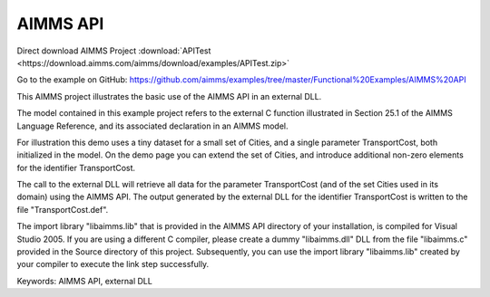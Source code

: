 AIMMS API
=========
.. meta::
   :keywords: AIMMS API, external DLL
   :description: This AIMMS project illustrates the basic use of the AIMMS API in an external DLL.

Direct download AIMMS Project :download:`APITest <https://download.aimms.com/aimms/download/examples/APITest.zip>`

Go to the example on GitHub:
https://github.com/aimms/examples/tree/master/Functional%20Examples/AIMMS%20API

This AIMMS project illustrates the basic use of the AIMMS API in an external DLL.

The model contained in this example project refers to the external C function illustrated in Section 25.1 of the AIMMS Language Reference, and its associated declaration in an AIMMS model.

For illustration this demo uses a tiny dataset for a small set of Cities, and a single parameter TransportCost, both initialized in the model. On the demo page you can extend the set of Cities, and introduce additional non-zero elements for the identifier TransportCost.

The call to the external DLL will retrieve all data for the parameter TransportCost (and of the set Cities used in its domain) using the AIMMS API. The output generated by the external DLL for the identifier TransportCost is written to the file "TransportCost.def".

The import library "libaimms.lib" that is provided in the AIMMS API directory of your installation, is compiled for Visual Studio 2005. If you are using a different C compiler, please create a dummy "libaimms.dll" DLL from the file "libaimms.c" provided in the Source directory of this project. Subsequently, you can use the import library "libaimms.lib" created by your compiler to execute the link step successfully.

Keywords:
AIMMS API, external DLL


